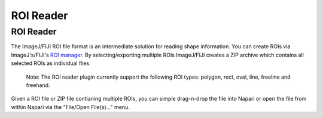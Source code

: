 =========================================
ROI Reader
=========================================

ROI Reader
~~~~~~~~~~~~~~~~~~~~~~~~~~~~~~~~~~~~~~~~~

The ImageJ/FIJI ROI file format is an intermediate solution for reading shape information. You can create ROIs via ImageJ's/FIJI's `ROI manager <https://imagej.nih.gov/ij/docs/guide/146-30.html#sub:ROI-Manager...>`_. By selecting/exporting multiple ROIs ImageJ/FIJI creates a ZIP archive which contains all selected ROIs as individual files.

    Note: The ROI reader plugin currently support the following ROI types: polygon, rect, oval, line, freeline and freehand.

Given a ROI file or ZIP file contianing multiple ROIs, you can simple drag-n-drop the file into Napari or open the file from within Napari via the "File/Open File(s)..." menu.

